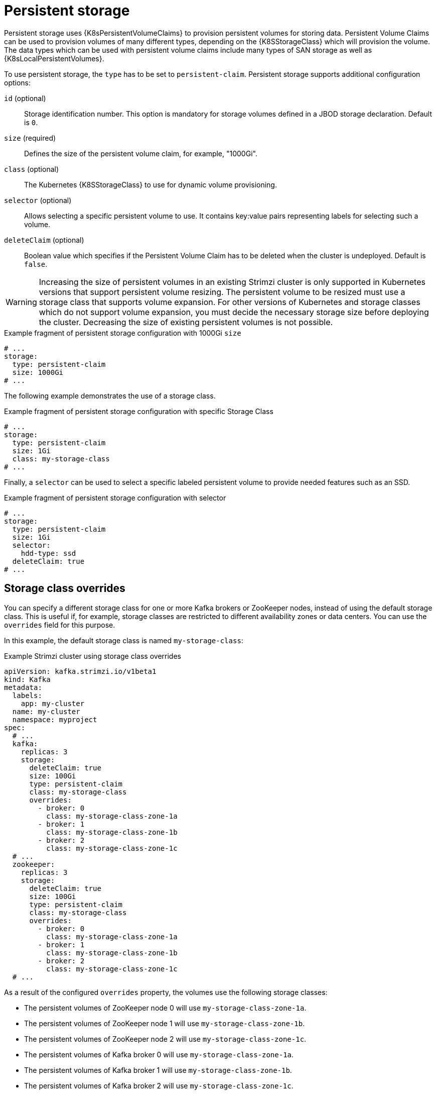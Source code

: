 // Module included in the following assemblies:
//
// assembly-storage.adoc

[id='ref-persistent-storage-{context}']
= Persistent storage

Persistent storage uses {K8sPersistentVolumeClaims} to provision persistent volumes for storing data.
Persistent Volume Claims can be used to provision volumes of many different types, depending on the {K8SStorageClass} which will provision the volume.
The data types which can be used with persistent volume claims include many types of SAN storage as well as {K8sLocalPersistentVolumes}.

To use persistent storage, the `type` has to be set to `persistent-claim`.
Persistent storage supports additional configuration options:

`id` (optional)::
Storage identification number. This option is mandatory for storage volumes defined in a JBOD storage declaration.
Default is `0`.

`size` (required)::
Defines the size of the persistent volume claim, for example, "1000Gi".

`class` (optional)::
The Kubernetes {K8SStorageClass} to use for dynamic volume provisioning.

`selector` (optional)::
Allows selecting a specific persistent volume to use.
It contains key:value pairs representing labels for selecting such a volume.

`deleteClaim` (optional)::
Boolean value which specifies if the Persistent Volume Claim has to be deleted when the cluster is undeployed.
Default is `false`.

WARNING: Increasing the size of persistent volumes in an existing Strimzi cluster is only supported in Kubernetes versions that support persistent volume resizing. The persistent volume to be resized must use a storage class that supports volume expansion.
For other versions of Kubernetes and storage classes which do not support volume expansion, you must decide the necessary storage size before deploying the cluster.
Decreasing the size of existing persistent volumes is not possible.

.Example fragment of persistent storage configuration with 1000Gi `size`
[source,yaml]
----
# ...
storage:
  type: persistent-claim
  size: 1000Gi
# ...
----

The following example demonstrates the use of a storage class.

.Example fragment of persistent storage configuration with specific Storage Class
[source,yaml,subs="attributes+"]
----
# ...
storage:
  type: persistent-claim
  size: 1Gi
  class: my-storage-class
# ...
----

Finally, a `selector` can be used to select a specific labeled persistent volume to provide needed features such as an SSD.

.Example fragment of persistent storage configuration with selector
[source,yaml,subs="attributes+"]
----
# ...
storage:
  type: persistent-claim
  size: 1Gi
  selector:
    hdd-type: ssd
  deleteClaim: true
# ...
----

== Storage class overrides

You can specify a different storage class for one or more Kafka brokers or ZooKeeper nodes, instead of using the default storage class.
This is useful if, for example, storage classes are restricted to different availability zones or data centers.
You can use the `overrides` field for this purpose.

In this example, the default storage class is named `my-storage-class`:

.Example Strimzi cluster using storage class overrides
[source,yaml,subs="attributes+"]
----
apiVersion: kafka.strimzi.io/v1beta1
kind: Kafka
metadata:
  labels:
    app: my-cluster
  name: my-cluster
  namespace: myproject
spec:
  # ...
  kafka:
    replicas: 3
    storage:
      deleteClaim: true
      size: 100Gi
      type: persistent-claim
      class: my-storage-class
      overrides:
        - broker: 0
          class: my-storage-class-zone-1a
        - broker: 1
          class: my-storage-class-zone-1b
        - broker: 2
          class: my-storage-class-zone-1c
  # ...
  zookeeper:
    replicas: 3
    storage:
      deleteClaim: true
      size: 100Gi
      type: persistent-claim
      class: my-storage-class
      overrides:
        - broker: 0
          class: my-storage-class-zone-1a
        - broker: 1
          class: my-storage-class-zone-1b
        - broker: 2
          class: my-storage-class-zone-1c
  # ...
----

As a result of the configured `overrides` property, the volumes use the following storage classes:

* The persistent volumes of ZooKeeper node 0 will use `my-storage-class-zone-1a`.
* The persistent volumes of ZooKeeper node 1 will use `my-storage-class-zone-1b`.
* The persistent volumes of ZooKeeper node 2 will use `my-storage-class-zone-1c`.
* The persistent volumes of Kafka broker 0 will use `my-storage-class-zone-1a`.
* The persistent volumes of Kafka broker 1 will use `my-storage-class-zone-1b`.
* The persistent volumes of Kafka broker 2 will use `my-storage-class-zone-1c`.

The `overrides` property is currently used only to override storage class configurations. Overriding other storage configuration fields is not currently supported.
Other fields from the storage configuration are currently not supported.

[[pvc-naming]]
== Persistent Volume Claim naming

When persistent storage is used, it creates Persistent Volume Claims with the following names:

`data-_cluster-name_-kafka-_idx_`::
Persistent Volume Claim for the volume used for storing data for the Kafka broker pod `_idx_`.

`data-_cluster-name_-zookeeper-_idx_`::
Persistent Volume Claim for the volume used for storing data for the ZooKeeper node pod `_idx_`.

== Log directories

The persistent volume will be used by the Kafka brokers as log directories mounted into the following path:

`/var/lib/kafka/data/kafka-log_idx_`::
Where `_idx_` is the Kafka broker pod index. For example `/var/lib/kafka/data/kafka-log0`.
